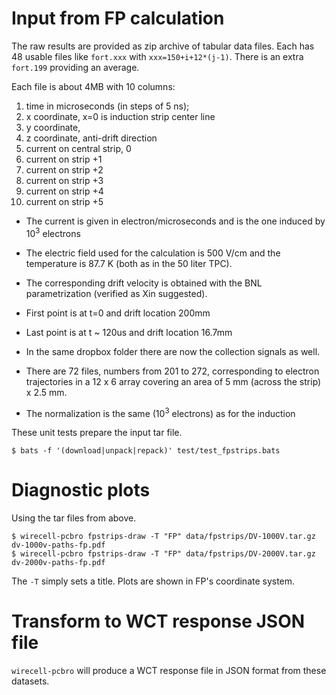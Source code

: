 #+title Strips and holes
#+subtitle Field Responses from Francesco Pietropaolo

* Input from FP calculation

The raw results are provided as zip archive of tabular data files.
Each has 48 usable files like ~fort.xxx~ with ~xxx=150+i+12*(j-1)~.
There is an extra ~fort.199~ providing an average.

Each file is about 4MB with 10 columns:

1. time in microseconds (in steps of 5 ns);
2. x coordinate, x=0 is induction strip center line
3. y coordinate,
4. z coordinate, anti-drift direction
5. current on central strip, 0
6. current on strip +1
7. current on strip +2
8. current on strip +3
9. current on strip +4
10. current on strip +5

- The current is given in electron/microseconds and is the one induced by 10^3 electrons

- The electric field used for the calculation is 500 V/cm and the temperature is 87.7 K (both as in the 50 liter TPC). 

- The corresponding drift velocity is obtained with the BNL parametrization (verified as Xin suggested).

- First point is at t=0 and drift location 200mm
- Last point is at t ~ 120us and drift location 16.7mm 

- In the same dropbox folder there are now the collection signals as well.

- There are 72 files, numbers from 201 to 272, corresponding to electron trajectories in a 12 x 6 array covering an area of 5 mm (across the strip) x 2.5 mm.

- The normalization is the same (10^3 electrons) as for the induction


These unit tests prepare the input tar file.

#+begin_example
  $ bats -f '(download|unpack|repack)' test/test_fpstrips.bats 
#+end_example

* Diagnostic plots

Using the tar files from above.

#+begin_example
  $ wirecell-pcbro fpstrips-draw -T "FP" data/fpstrips/DV-1000V.tar.gz dv-1000v-paths-fp.pdf
  $ wirecell-pcbro fpstrips-draw -T "FP" data/fpstrips/DV-2000V.tar.gz dv-2000v-paths-fp.pdf
#+end_example

The ~-T~ simply sets a title.  Plots are shown in FP's coordinate system.

* Transform to WCT response JSON file

~wirecell-pcbro~ will produce a WCT response file in JSON format from
these datasets.



  
